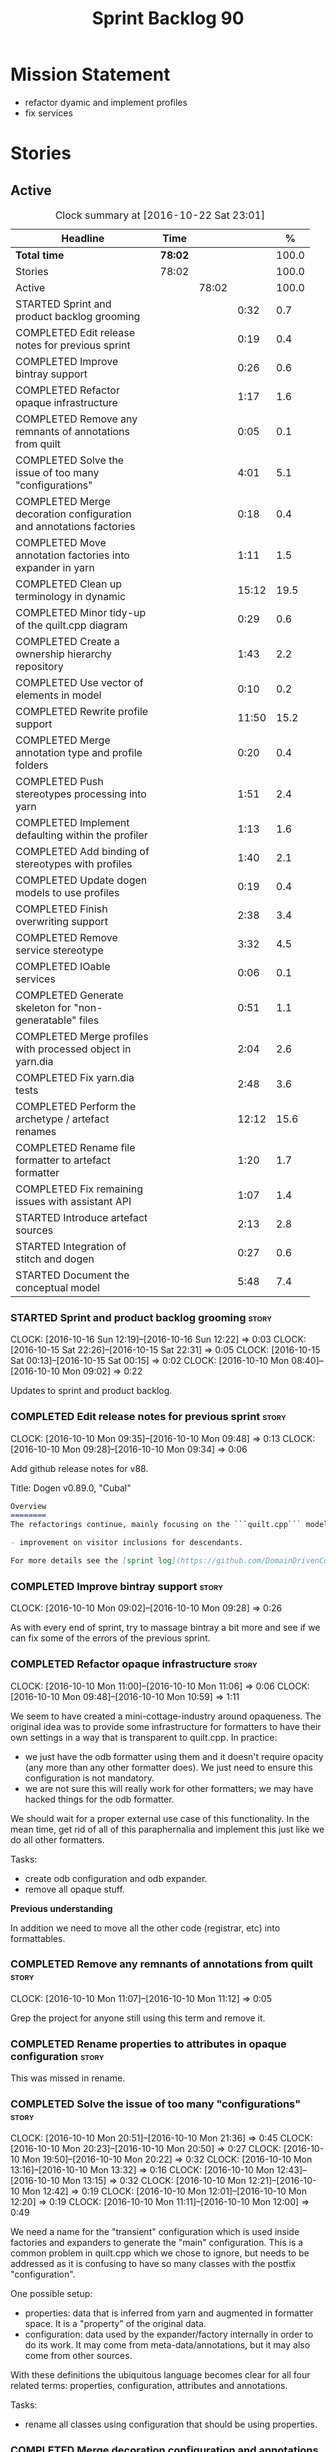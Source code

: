 #+title: Sprint Backlog 90
#+options: date:nil toc:nil author:nil num:nil
#+todo: STARTED | COMPLETED CANCELLED POSTPONED
#+tags: { story(s) epic(e) }

* Mission Statement

- refactor dyamic and implement profiles
- fix services

* Stories

** Active

#+begin: clocktable :maxlevel 3 :scope subtree :indent nil :emphasize nil :scope file :narrow 75 :formula %
#+CAPTION: Clock summary at [2016-10-22 Sat 23:01]
| <75>                                                                        |         |       |       |       |
| Headline                                                                    | Time    |       |       |     % |
|-----------------------------------------------------------------------------+---------+-------+-------+-------|
| *Total time*                                                                | *78:02* |       |       | 100.0 |
|-----------------------------------------------------------------------------+---------+-------+-------+-------|
| Stories                                                                     | 78:02   |       |       | 100.0 |
| Active                                                                      |         | 78:02 |       | 100.0 |
| STARTED Sprint and product backlog grooming                                 |         |       |  0:32 |   0.7 |
| COMPLETED Edit release notes for previous sprint                            |         |       |  0:19 |   0.4 |
| COMPLETED Improve bintray support                                           |         |       |  0:26 |   0.6 |
| COMPLETED Refactor opaque infrastructure                                    |         |       |  1:17 |   1.6 |
| COMPLETED Remove any remnants of annotations from quilt                     |         |       |  0:05 |   0.1 |
| COMPLETED Solve the issue of too many "configurations"                      |         |       |  4:01 |   5.1 |
| COMPLETED Merge decoration configuration and annotations factories          |         |       |  0:18 |   0.4 |
| COMPLETED Move annotation factories into expander in yarn                   |         |       |  1:11 |   1.5 |
| COMPLETED Clean up terminology in dynamic                                   |         |       | 15:12 |  19.5 |
| COMPLETED Minor tidy-up of the quilt.cpp diagram                            |         |       |  0:29 |   0.6 |
| COMPLETED Create a ownership hierarchy repository                           |         |       |  1:43 |   2.2 |
| COMPLETED Use vector of elements in model                                   |         |       |  0:10 |   0.2 |
| COMPLETED Rewrite profile support                                           |         |       | 11:50 |  15.2 |
| COMPLETED Merge annotation type and profile folders                         |         |       |  0:20 |   0.4 |
| COMPLETED Push stereotypes processing into yarn                             |         |       |  1:51 |   2.4 |
| COMPLETED Implement defaulting within the profiler                          |         |       |  1:13 |   1.6 |
| COMPLETED Add binding of stereotypes with profiles                          |         |       |  1:40 |   2.1 |
| COMPLETED Update dogen models to use profiles                               |         |       |  0:19 |   0.4 |
| COMPLETED Finish overwriting support                                        |         |       |  2:38 |   3.4 |
| COMPLETED Remove service stereotype                                         |         |       |  3:32 |   4.5 |
| COMPLETED IOable services                                                   |         |       |  0:06 |   0.1 |
| COMPLETED Generate skeleton for "non-generatable" files                     |         |       |  0:51 |   1.1 |
| COMPLETED Merge profiles with processed object in yarn.dia                  |         |       |  2:04 |   2.6 |
| COMPLETED Fix yarn.dia tests                                                |         |       |  2:48 |   3.6 |
| COMPLETED Perform the archetype / artefact renames                          |         |       | 12:12 |  15.6 |
| COMPLETED Rename file formatter to artefact formatter                       |         |       |  1:20 |   1.7 |
| COMPLETED Fix remaining issues with assistant API                           |         |       |  1:07 |   1.4 |
| STARTED Introduce artefact sources                                          |         |       |  2:13 |   2.8 |
| STARTED Integration of stitch and dogen                                     |         |       |  0:27 |   0.6 |
| STARTED Document the conceptual model                                       |         |       |  5:48 |   7.4 |
#+TBLFM: $5='(org-clock-time% @3$2 $2..$4);%.1f
#+end:

*** STARTED Sprint and product backlog grooming                       :story:
    CLOCK: [2016-10-16 Sun 12:19]--[2016-10-16 Sun 12:22] =>  0:03
    CLOCK: [2016-10-15 Sat 22:26]--[2016-10-15 Sat 22:31] =>  0:05
    CLOCK: [2016-10-15 Sat 00:13]--[2016-10-15 Sat 00:15] =>  0:02
    CLOCK: [2016-10-10 Mon 08:40]--[2016-10-10 Mon 09:02] =>  0:22

Updates to sprint and product backlog.

*** COMPLETED Edit release notes for previous sprint                  :story:
    CLOSED: [2016-10-10 Mon 09:34]
    CLOCK: [2016-10-10 Mon 09:35]--[2016-10-10 Mon 09:48] =>  0:13
    CLOCK: [2016-10-10 Mon 09:28]--[2016-10-10 Mon 09:34] =>  0:06

Add github release notes for v88.

Title: Dogen v0.89.0, "Cubal"

#+begin_src markdown
Overview
========
The refactorings continue, mainly focusing on the ```quilt.cpp``` model but with changes all over the code base. The only user visible change is:

- improvement on visitor inclusions for descendants.

For more details see the [sprint log](https://github.com/DomainDrivenConsulting/dogen/blob/master/doc/agile/sprint_backlog_89.org).
#+end_src

*** COMPLETED Improve bintray support                                 :story:
    CLOSED: [2016-10-10 Mon 09:46]
    CLOCK: [2016-10-10 Mon 09:02]--[2016-10-10 Mon 09:28] =>  0:26

As with every end of sprint, try to massage bintray a bit more and see
if we can fix some of the errors of the previous sprint.

*** COMPLETED Refactor opaque infrastructure                          :story:
    CLOSED: [2016-10-10 Mon 11:06]
    CLOCK: [2016-10-10 Mon 11:00]--[2016-10-10 Mon 11:06] =>  0:06
    CLOCK: [2016-10-10 Mon 09:48]--[2016-10-10 Mon 10:59] =>  1:11

We seem to have created a mini-cottage-industry around opaqueness. The
original idea was to provide some infrastructure for formatters to
have their own settings in a way that is transparent to quilt.cpp. In
practice:

- we just have the odb formatter using them and it doesn't require
  opacity (any more than any other formatter does). We just need to
  ensure this configuration is not mandatory.
- we are not sure this will really work for other formatters; we may
  have hacked things for the odb formatter.

We should wait for a proper external use case of this
functionality. In the mean time, get rid of all of this paraphernalia
and implement this just like we do all other formatters.

Tasks:

- create odb configuration and odb expander.
- remove all opaque stuff.

*Previous understanding*

In addition we need to move all the other code (registrar, etc) into
formattables.

*** COMPLETED Remove any remnants of annotations from quilt           :story:
    CLOSED: [2016-10-10 Mon 11:10]
    CLOCK: [2016-10-10 Mon 11:07]--[2016-10-10 Mon 11:12] =>  0:05

Grep the project for anyone still using this term and remove it.

*** COMPLETED Rename properties to attributes in opaque configuration :story:
    CLOSED: [2016-10-10 Mon 11:19]

This was missed in rename.

*** COMPLETED Solve the issue of too many "configurations"            :story:
    CLOSED: [2016-10-10 Mon 21:37]
    CLOCK: [2016-10-10 Mon 20:51]--[2016-10-10 Mon 21:36] =>  0:45
    CLOCK: [2016-10-10 Mon 20:23]--[2016-10-10 Mon 20:50] =>  0:27
    CLOCK: [2016-10-10 Mon 19:50]--[2016-10-10 Mon 20:22] =>  0:32
    CLOCK: [2016-10-10 Mon 13:16]--[2016-10-10 Mon 13:32] =>  0:16
    CLOCK: [2016-10-10 Mon 12:43]--[2016-10-10 Mon 13:15] =>  0:32
    CLOCK: [2016-10-10 Mon 12:21]--[2016-10-10 Mon 12:42] =>  0:19
    CLOCK: [2016-10-10 Mon 12:01]--[2016-10-10 Mon 12:20] =>  0:19
    CLOCK: [2016-10-10 Mon 11:11]--[2016-10-10 Mon 12:00] =>  0:49

We need a name for the "transient" configuration which is used inside
factories and expanders to generate the "main" configuration. This is
a common problem in quilt.cpp which we chose to ignore, but needs to
be addressed as it is confusing to have so many classes with the
postfix "configuration".

One possible setup:

- properties: data that is inferred from yarn and augmented in
  formatter space. It is a "property" of the original data.
- configuration: data used by the expander/factory internally in order
  to do its work. It may come from meta-data/annotations, but it may
  also come from other sources.

With these definitions the ubiquitous language becomes clear for all
four related terms: properties, configuration, attributes and
annotations.

Tasks:

- rename all classes using configuration that should be using
  properties.

*** COMPLETED Merge decoration configuration and annotations factories :story:
    CLOSED: [2016-10-10 Mon 21:56]
    CLOCK: [2016-10-10 Mon 21:37]--[2016-10-10 Mon 21:55] =>  0:18

As with quilt, get rid of the separation between annotations and
configuration.

*** COMPLETED Move annotation factories into expander in yarn         :story:
    CLOSED: [2016-10-10 Mon 23:12]
    CLOCK: [2016-10-10 Mon 22:43]--[2016-10-10 Mon 23:12] =>  0:29
    CLOCK: [2016-10-10 Mon 22:33]--[2016-10-10 Mon 22:42] =>  0:09
    CLOCK: [2016-10-10 Mon 22:18]--[2016-10-10 Mon 22:32] =>  0:14
    CLOCK: [2016-10-10 Mon 21:58]--[2016-10-10 Mon 22:17] =>  0:19

There were a couple of instances left out in the configuration
refactor, in yarn.

*** COMPLETED Clean up terminology in dynamic                         :story:
    CLOSED: [2016-10-12 Wed 12:04]
    CLOCK: [2016-10-12 Wed 12:30]--[2016-10-12 Wed 12:35] =>  0:05
    CLOCK: [2016-10-12 Wed 12:01]--[2016-10-12 Wed 12:04] =>  0:03
    CLOCK: [2016-10-12 Wed 11:30]--[2016-10-12 Wed 12:00] =>  0:30
    CLOCK: [2016-10-12 Wed 10:39]--[2016-10-12 Wed 11:09] =>  0:30
    CLOCK: [2016-10-12 Wed 10:29]--[2016-10-12 Wed 10:38] =>  0:09
    CLOCK: [2016-10-12 Wed 10:19]--[2016-10-12 Wed 10:28] =>  0:09
    CLOCK: [2016-10-12 Wed 10:14]--[2016-10-12 Wed 10:18] =>  0:04
    CLOCK: [2016-10-12 Wed 09:53]--[2016-10-12 Wed 10:13] =>  0:20
    CLOCK: [2016-10-12 Wed 09:46]--[2016-10-12 Wed 09:52] =>  0:06
    CLOCK: [2016-10-12 Wed 09:39]--[2016-10-12 Wed 09:45] =>  0:06
    CLOCK: [2016-10-12 Wed 09:21]--[2016-10-12 Wed 09:38] =>  0:17
    CLOCK: [2016-10-12 Wed 08:20]--[2016-10-12 Wed 09:20] =>  1:00
    CLOCK: [2016-10-11 Tue 23:48]--[2016-10-12 Wed 00:30] =>  0:42
    CLOCK: [2016-10-11 Tue 22:38]--[2016-10-11 Tue 23:47] =>  1:09
    CLOCK: [2016-10-11 Tue 22:29]--[2016-10-11 Tue 22:37] =>  0:08
    CLOCK: [2016-10-11 Tue 20:44]--[2016-10-11 Tue 22:28] =>  1:44
    CLOCK: [2016-10-11 Tue 19:45]--[2016-10-11 Tue 20:43] =>  0:58
    CLOCK: [2016-10-11 Tue 17:06]--[2016-10-11 Tue 17:13] =>  0:07
    CLOCK: [2016-10-11 Tue 17:04]--[2016-10-11 Tue 17:05] =>  0:01
    CLOCK: [2016-10-11 Tue 16:49]--[2016-10-11 Tue 17:03] =>  0:14
    CLOCK: [2016-10-11 Tue 15:52]--[2016-10-11 Tue 16:48] =>  0:56
    CLOCK: [2016-10-11 Tue 15:31]--[2016-10-11 Tue 15:51] =>  0:20
    CLOCK: [2016-10-11 Tue 15:05]--[2016-10-11 Tue 15:30] =>  0:25
    CLOCK: [2016-10-11 Tue 14:40]--[2016-10-11 Tue 14:42] =>  0:02
    CLOCK: [2016-10-11 Tue 14:31]--[2016-10-11 Tue 14:39] =>  0:08
    CLOCK: [2016-10-11 Tue 13:39]--[2016-10-11 Tue 14:30] =>  0:51
    CLOCK: [2016-10-11 Tue 12:58]--[2016-10-11 Tue 13:38] =>  0:40
    CLOCK: [2016-10-11 Tue 12:45]--[2016-10-11 Tue 12:57] =>  0:12
    CLOCK: [2016-10-11 Tue 09:30]--[2016-10-11 Tue 12:44] =>  3:14
    CLOCK: [2016-10-10 Mon 21:56]--[2016-10-10 Mon 21:58] =>  0:02

We have to do a number of renames to make space for profilers:

- rename object aggregates to something slightly more sensible as it
  clashes with previous uses of the term aggregation in dynamic.
- rename property scope type to attribute in dynamic
- rename fields to field_definitions in data;
- rename definition types to instantiation types;
- hydration workflow is field definition factory
- json hydrator is field definition hydrator
- repository is field definition repository
- repository factory should be merged into field definition factory
- repository selector is field definition selector

Actually this rename is a bit more profound than we originally
anticipated. The objective of dynamic is to provide a way to annotate
objects in yarn (well, anywhere in theory). Interpreting some
[[https://en.wikipedia.org/wiki/Text_annotation][annotation terminology]] fairly liberally we have:

Done:

- dynamic -> annotations
- fields folder renamed to annotations. Note: it is annotations and
  not annotation_types because we will also store profiles
  here. However, we will need a way to figure out which ones are
  profiles and which are annotation types. Perhaps the extension could
  become =annotation_types.json=.
- raw aggregate: scribbles, scribble group?
- object aggregate: annotation group (and top level container
  annotation groups). In annotation group we have parent and
  children. Also add a flag for is master/root.
- object -> annotation. The marker for the annotation is the linkage
  between the annotation and the yarn element it annotates. Fields
  become the body of the annotation.
- workflow: annotation groups factory. Takes in scribble groups.
- field instance -> merge this with value; there is no reason to have
  two classes. We need to look at the factories and see if we can
  merge them together.
- repository ->  type_repository
- json_hydrator -> type_hydrator
- repository workflow: merge repository factory, repository workflow,
  hydration workflow into a type repository factory.
- field instance definition -> entry type.
- field definition -> split into type and type template. JSON file can
  contain both. Add some kind of meta-data to figure out the type.
- field definition types: template types
- scopes: remove unused scopes. Rest of the scopes should be root,
  top-level, child (avoid references to yarn concepts). All in use.

Large renames:

- field definition -> type
- repository -> type repository
- repository selector -> type repository selector
- workflow -> type repository workflow

Sound on compilations:

: && ogg123 -q  /usr/share/sounds/gnome/default/alerts/glass.ogg
: || ogg123 -q  /usr/share/sounds/gnome/default/alerts/drip.ogg

*** COMPLETED Minor tidy-up of the quilt.cpp diagram                  :story:
    CLOSED: [2016-10-13 Thu 11:20]
    CLOCK: [2016-10-13 Thu 10:40]--[2016-10-13 Thu 11:09] =>  0:29

We need to do a minor cosmetic tidy-up of diagram after all the
shuffling around we did on the previous sprint.

*** COMPLETED Create a ownership hierarchy repository                 :story:
    CLOSED: [2016-10-13 Thu 13:32]
    CLOCK: [2016-10-13 Thu 12:18]--[2016-10-13 Thu 13:32] =>  1:14
    CLOCK: [2016-10-13 Thu 11:33]--[2016-10-13 Thu 11:40] =>  0:07
    CLOCK: [2016-10-13 Thu 11:10]--[2016-10-13 Thu 11:32] =>  0:22

At present we are recomputing the available facets etc in a few
places. In reality we could just have a repository with all of these
queries pre-computed.

*** COMPLETED Use vector of elements in model                         :story:
    CLOSED: [2016-10-13 Thu 13:43]
    CLOCK: [2016-10-13 Thu 13:33]--[2016-10-13 Thu 13:43] =>  0:10

Since we already know the size of the model up front we should just
use a vector instead of a list.

After the change, performance did not move very much.

*** COMPLETED Rewrite profile support                                 :story:
    CLOSED: [2016-10-14 Fri 12:19]
    CLOCK: [2016-10-14 Fri 12:17]--[2016-10-14 Fri 12:19] =>  0:02
    CLOCK: [2016-10-14 Fri 11:53]--[2016-10-14 Fri 12:16] =>  0:23
    CLOCK: [2016-10-14 Fri 11:07]--[2016-10-14 Fri 11:53] =>  0:46
    CLOCK: [2016-10-14 Fri 09:16]--[2016-10-14 Fri 11:06] =>  1:50
    CLOCK: [2016-10-13 Thu 23:25]--[2016-10-13 Thu 23:50] =>  0:25
    CLOCK: [2016-10-13 Thu 22:45]--[2016-10-13 Thu 23:24] =>  0:39
    CLOCK: [2016-10-13 Thu 21:24]--[2016-10-13 Thu 22:44] =>  1:20
    CLOCK: [2016-10-13 Thu 20:29]--[2016-10-13 Thu 21:23] =>  0:54
    CLOCK: [2016-10-13 Thu 20:23]--[2016-10-13 Thu 20:28] =>  0:05
    CLOCK: [2016-10-13 Thu 20:08]--[2016-10-13 Thu 20:22] =>  0:14
    CLOCK: [2016-10-13 Thu 16:40]--[2016-10-13 Thu 17:16] =>  0:36
    CLOCK: [2016-10-13 Thu 14:43]--[2016-10-13 Thu 14:50] =>  0:07
    CLOCK: [2016-10-13 Thu 13:44]--[2016-10-13 Thu 14:42] =>  0:58
    CLOCK: [2016-10-13 Thu 09:38]--[2016-10-13 Thu 10:39] =>  1:01
    CLOCK: [2016-10-12 Wed 21:41]--[2016-10-12 Wed 22:31] =>  0:50
    CLOCK: [2016-10-12 Wed 20:43]--[2016-10-12 Wed 21:41] =>  0:58
    CLOCK: [2016-10-12 Wed 20:20]--[2016-10-12 Wed 20:42] =>  0:22
    CLOCK: [2016-10-12 Wed 12:35]--[2016-10-12 Wed 12:40] =>  0:05
    CLOCK: [2016-10-12 Wed 12:15]--[2016-10-12 Wed 12:30] =>  0:20

Our first stab at implementing profiles was a valiant effort but sadly
it was not the right approach. Profiles need to be implemented
directly into dynamic, and they must be totally transparent to the
layers above.

The profile structure is very similar to what we did in v1, but we
must implement it in terms of dynamic infrastructure:

- we need to make use of dynamic templates to expand facets and
  formatters, and to refer to instances;

Tasks:

- implement all of the new dynamic classes
- remove profiles in quilt.cpp and ensure the code works with the
  profile expansion. Update models to make use of global profiles.
- we need to supply a list of stereotypes to dynamic workflow, against
  the id's that have them. If we can find a profile with the
  stereotype name, apply it.

Notes:

- clean up names in knit workflow (repository, method name)
  - supply ownership hierarchy to yarn workflow and to pre-merge workflow;
- plug in profiler within annotation group factory.
- we are not enabling cmake in types+io etc profiles. We
  probably should. The names are becoming a bit large though.

*** COMPLETED Merge annotation type and profile folders               :story:
    CLOSED: [2016-10-14 Fri 12:41]
    CLOCK: [2016-10-14 Fri 12:40]--[2016-10-14 Fri 12:41] =>  0:01
    CLOCK: [2016-10-14 Fri 12:32]--[2016-10-14 Fri 12:40] =>  0:08
    CLOCK: [2016-10-14 Fri 12:20]--[2016-10-14 Fri 12:31] =>  0:11

At present we split "annotations" that is types from profiles. In
reality this is all annotation data.

Tasks:

- rename all files in annotations to annotations.types.*
  - rename all files in profiles to annotations.profiles.*
- merge all files under annotations
- change hydrators to look for files with the correct prefixes.

*** COMPLETED Push stereotypes processing into yarn                   :story:
    CLOSED: [2016-10-14 Fri 17:15]
    CLOCK: [2016-10-14 Fri 17:01]--[2016-10-14 Fri 17:14] =>  0:13
    CLOCK: [2016-10-14 Fri 15:26]--[2016-10-14 Fri 15:41] =>  0:15
    CLOCK: [2016-10-14 Fri 14:42]--[2016-10-14 Fri 15:25] =>  0:43
    CLOCK: [2016-10-14 Fri 14:10]--[2016-10-14 Fri 14:41] =>  0:31
    CLOCK: [2016-10-14 Fri 13:40]--[2016-10-14 Fri 13:49] =>  0:09

At present we have stereotypes as an enum, and the frontends are
responsible for resolving the stereotypes. This is not ideal:

- we assume unknown stereotypes are concepts;
- we map visitable to a flag to map it to a stereotype;
- we map fluent to a flag;
- we had to hack in the profile stereotype binding;
- the same work will have to be done in other frontends (e.g. JSON).

The right thing is:

- make stereotypes a string container;
- frontend simply populates the container and does no judgement;
- all stereotypes are put in the container, except those which are
  used to dispatch the yarn type;
- stereotypes expander figures out if the stereotype is one that is
  actionable within yarn (immutable, visitor, modeled concepts) or one
  to pass-through (binding stereotypes).
- during dynamic expansion, we supply a list of the remaining
  stereotypes against ids. If there is a match, they are used as
  profiles.

Merged stories:

*Link profiles to stereotypes*

Once we have profiles, we need to have a way to link them to
stereotypes. At present we only have two use cases:

- hand-crafted
- formatter

When we spot one of these, we should then automatically look for a
profile with this name. If found apply it locally.

*Previous Understanding*

An element can be marked with the stereotype of handcrafted. We then
have several things to determine for this element:

- which formatters are disabled due to handcraft mode (e.g. all facets
  other than types);
- which formatters are enabled, but should only generate if there
  isn't a file already in the file system (e.g. class header and class
  implementation in types)
- which formatters are enabled and should generate as usual
  (e.g. forward declarations in types).

We must also allow users to override these settings so that:

- they can disable the types facet if required;
- they can provide their own implementations for other facets;
- they can ask the code generator to generate one for them
  (serialisation, io).

Finally, for the common case, we do not want users to have to set lots
of meta-data; we need a sensible default behaviour.

Actually, from a purely functional perspective, what is handcrafting?
It is a shorthand for:

- disable a set of formatters;
- enable another set of formatters;
- for a subset of the enabled formatters, generate only if there is no
  file in the filesystem, otherwise do nothing;
- for another subset of the enabled formatters, generate as usual.
- do not add leaves to the registrar (unless asked to).

One can conceive the notion of an enablement profile. These can be
global or local. We can also have overwritting profiles. These can
only be local. A sub-set of the enabled formatters can be set to
overwrite=false. Examples:

- default enablement profile: "enable all". Enables all facets and
  formatters.
- types and a facet profiles: "types and serialisation", "types and
  io" etc.
- "types class only": generates class header and implementation.
- default overwrite profile: "overwrite all". Overwrites all
  artefacts.

Now handcrafting becomes much easier:

- add meta-data to quilt: a) a way of specifying profiles for
  overwriting and enabling b) a way of specifying if leaves contribute
  to registration or not.
- define a set of profiles in data for overwriting and enabling. Users
  can provide their own profile directories.
- Link the overwriting and enabling with stereotypes: given a
  stereotype, we could map to a default profile. Actually this is more
  of a profile group. We could then state that a stereotype maps to a
  profile group.

Note: we don't need to do leaf management:

#+begin_quote
- add a flag for leaf management. It defaults to true, unless
  handcrafted. Add meta-data to allow overriding flag (or create story
  for it as we don't yet have a use case).
#+end_quote

We just need to enable/disable serialisation and the code will work.

- add a stereotype of handcrafted with a default profile.

*** COMPLETED Implement defaulting within the profiler                :story:
    CLOSED: [2016-10-14 Fri 21:36]
    CLOCK: [2016-10-14 Fri 21:29]--[2016-10-14 Fri 21:36] =>  0:07
    CLOCK: [2016-10-14 Fri 20:59]--[2016-10-14 Fri 21:28] =>  0:29
    CLOCK: [2016-10-14 Fri 17:16]--[2016-10-14 Fri 17:39] =>  0:23
    CLOCK: [2016-10-14 Fri 13:56]--[2016-10-14 Fri 14:10] =>  0:14

We tried to do defaulting via the type's default value, but this is
not ideal as it defaults for all scopes. Ideally we need a root level
default, and no entity level defaults.

Tasks:

- remove scope types from profile
- remove default value from profile type
- create the notion of "scoped labels",
  e.g. "default.root_module". If no profile is supplied, look for the
  scope default. If none is found do nothing.
- allow users to supply labels. These are checked after profile field.

*** COMPLETED Add binding of stereotypes with profiles                :story:
    CLOSED: [2016-10-14 Fri 23:19]
    CLOCK: [2016-10-14 Fri 22:29]--[2016-10-14 Fri 23:18] =>  0:48
    CLOCK: [2016-10-14 Fri 21:37]--[2016-10-14 Fri 22:28] =>  0:51

During annotation expansion, we need to supply a list of the remaining
stereotypes against ids. If there is a match, they are used as
profiles.

Problems:

- scope is incorrect. Need to know which module is root.
- we need to somehow make the candidate labels available after
  annotations were generated.

*** COMPLETED Update dogen models to use profiles                     :story:
    CLOSED: [2016-10-15 Sat 00:13]
    CLOCK: [2016-10-14 Fri 23:53]--[2016-10-15 Sat 00:12] =>  0:19

We've updated test models but did not update dogen models.

*** COMPLETED Finish overwriting support                              :story:
    CLOSED: [2016-10-15 Sat 17:16]
    CLOCK: [2016-10-15 Sat 16:23]--[2016-10-15 Sat 17:15] =>  0:52
    CLOCK: [2016-10-15 Sat 15:15]--[2016-10-15 Sat 16:22] =>  1:07
    CLOCK: [2016-10-14 Fri 23:19]--[2016-10-14 Fri 23:52] =>  0:33
    CLOCK: [2016-10-14 Fri 13:49]--[2016-10-14 Fri 13:55] =>  0:06

With profiles we have all the pieces in place to support overwrites,
but there is some linkage missing:

- global/local configuration needs to have an overwrite flag;
- need to populate formatter configuration on the back of that;
- need to read flag from formatter configuration and set it on file.

Tasks:

- add handcrafted profile with overwrite set to false
- use overwrite flag in formatter workflow

*** COMPLETED Remove service stereotype                               :story:
    CLOSED: [2016-10-15 Sat 21:24]
    CLOCK: [2016-10-15 Sat 21:11]--[2016-10-15 Sat 21:24] =>  0:13
    CLOCK: [2016-10-15 Sat 21:09]--[2016-10-15 Sat 21:10] =>  0:01
    CLOCK: [2016-10-15 Sat 20:16]--[2016-10-15 Sat 20:57] =>  0:41
    CLOCK: [2016-10-15 Sat 19:31]--[2016-10-15 Sat 20:15] =>  0:44
    CLOCK: [2016-10-15 Sat 19:16]--[2016-10-15 Sat 19:30] =>  0:14
    CLOCK: [2016-10-15 Sat 18:46]--[2016-10-15 Sat 19:15] =>  0:29
    CLOCK: [2016-10-15 Sat 18:42]--[2016-10-15 Sat 18:46] =>  0:04
    CLOCK: [2016-10-15 Sat 18:18]--[2016-10-15 Sat 18:41] =>  0:23
    CLOCK: [2016-10-15 Sat 17:34]--[2016-10-15 Sat 18:17] =>  0:43

Once we've implemented binding of stereotypes to profiles and
overwriting, we should be able to rename all of the existing services
to a new stereotype =handcrafted=, and remove the hacks for services.

Problems:

- we're no longer generating cmakelists for test models.

Merged stories:

*Services and leaves are not properly handled*

We are manually ignoring services when calculating leaves.

*** COMPLETED IOable services                                         :story:
    CLOSED: [2016-10-15 Sat 21:32]
    CLOCK: [2016-10-15 Sat 21:26]--[2016-10-15 Sat 21:32] =>  0:06

#+begin_quote
*Story*: As a dogen user, I want to output all the state of my
services without having to manually create code for it.
#+end_quote

Even though we do not code generate services, it would be nice if we
could still setup their IO infrastructure - something basic just
outputting the type and taking inheritance into account. We end up
doing a lot of this manually anyway.

Also, if a service has a bunch of attributes that are IOable, we
should set them up too.

We now have all the infrastructure of this to work. Do a simple proof
of concept by looking at handcrafted types that implement io via
regexes, remove the regexes and update the meta-data.

*** COMPLETED Generate skeleton for "non-generatable" files           :story:
    CLOSED: [2016-10-15 Sat 22:00]
    CLOCK: [2016-10-15 Sat 22:01]--[2016-10-15 Sat 22:25] =>  0:24
    CLOCK: [2016-10-15 Sat 21:33]--[2016-10-15 Sat 22:00] =>  0:27

We probably just need to remove the hacks to be compatible with
legacy: reset file contents when overwrite is false.

*Previous Understanding*

We are using non-generatable files quite a lot (at present called
"services"). Every time we do this we end up copying manually the
contents of the forward declarations to setup the skeleton of the
file. Since we already have all of the boiler plate code such as
licence, header guards, etc, we could just create a skeleton to stop
us from having to copy and paste it.

In addition to the class definition, it should also define all of the
automatic constructors, and add a private section at the
bottom. Ideally we should also generate stubs for all methods - adding
a blank implementation with return types where required and commented
out parameters, to make the code compilable out of the box. This will
be possible once we start supporting operations.

*** COMPLETED Merge profiles with processed object in yarn.dia        :story:
    CLOSED: [2016-10-16 Sun 00:50]
    CLOCK: [2016-10-15 Sat 23:47]--[2016-10-16 Sun 00:50] =>  1:03
    CLOCK: [2016-10-15 Sat 23:10]--[2016-10-15 Sat 23:47] =>  0:37
    CLOCK: [2016-10-15 Sat 22:57]--[2016-10-15 Sat 23:09] =>  0:12
    CLOCK: [2016-10-15 Sat 22:44]--[2016-10-15 Sat 22:56] =>  0:12

We have a lot of unnecessary fluff in yarn.dia with the separation
between processed objects, profiled objects and profiles. In truth we
just need the processed object, with all of the necessary information.

*** COMPLETED Fix yarn.dia tests                                      :story:
    CLOSED: [2016-10-16 Sun 12:18]
    CLOCK: [2016-10-16 Sun 12:05]--[2016-10-16 Sun 12:18] =>  0:13
    CLOCK: [2016-10-16 Sun 09:40]--[2016-10-16 Sun 12:04] =>  2:24
    CLOCK: [2016-10-15 Sat 22:32]--[2016-10-15 Sat 22:43] =>  0:11

A number of tests got disabled as part of the dynamic refactor in
yarn.dia. Fix them.

*** COMPLETED Clean up annotations and configuration in stitch        :story:
    CLOSED: [2016-10-16 Sun 12:19]

*Rationale*: this was done as part of some stitch clean up in the end.

We deliberately skipped stitch on the clean up exercise for
configuration/annotations, so we could look at it when doing wale
templates.

*** CANCELLED Split annotation expansion from parsing in stitch       :story:
    CLOSED: [2016-10-16 Sun 12:21]

*Rationale*: this doesn't make a lot of sense after all the
refactorings.

At present we are doing both the parsing and the annotation expansion
within the parser. It makes more sense to keep the parser clean and do
the expansion somewhere else.

*** COMPLETED Perform the archetype / artefact renames                :story:
    CLOSED: [2016-10-17 Mon 18:11]
    CLOCK: [2016-10-18 Tue 15:40]--[2016-10-18 Tue 16:08] =>  0:28
    CLOCK: [2016-10-17 Mon 22:33]--[2016-10-17 Mon 22:53] =>  0:20
    CLOCK: [2016-10-17 Mon 21:12]--[2016-10-17 Mon 22:32] =>  1:20
    CLOCK: [2016-10-17 Mon 20:18]--[2016-10-17 Mon 21:11] =>  0:53
    CLOCK: [2016-10-17 Mon 19:57]--[2016-10-17 Mon 20:17] =>  0:20
    CLOCK: [2016-10-17 Mon 18:05]--[2016-10-17 Mon 18:23] =>  0:18
    CLOCK: [2016-10-17 Mon 17:50]--[2016-10-17 Mon 18:04] =>  0:14
    CLOCK: [2016-10-17 Mon 17:32]--[2016-10-17 Mon 17:49] =>  0:17
    CLOCK: [2016-10-17 Mon 17:11]--[2016-10-17 Mon 17:31] =>  0:20
    CLOCK: [2016-10-17 Mon 16:40]--[2016-10-17 Mon 17:10] =>  0:30
    CLOCK: [2016-10-17 Mon 16:25]--[2016-10-17 Mon 16:39] =>  0:14
    CLOCK: [2016-10-17 Mon 16:10]--[2016-10-17 Mon 16:24] =>  0:14
    CLOCK: [2016-10-17 Mon 12:47]--[2016-10-17 Mon 12:58] =>  0:11
    CLOCK: [2016-10-17 Mon 12:41]--[2016-10-17 Mon 12:46] =>  0:05
    CLOCK: [2016-10-17 Mon 12:34]--[2016-10-17 Mon 12:40] =>  0:06
    CLOCK: [2016-10-17 Mon 12:30]--[2016-10-17 Mon 12:33] =>  0:03
    CLOCK: [2016-10-17 Mon 12:16]--[2016-10-17 Mon 12:29] =>  0:13
    CLOCK: [2016-10-17 Mon 12:11]--[2016-10-17 Mon 12:15] =>  0:04
    CLOCK: [2016-10-17 Mon 12:04]--[2016-10-17 Mon 12:10] =>  0:06
    CLOCK: [2016-10-17 Mon 12:00]--[2016-10-17 Mon 12:03] =>  0:03
    CLOCK: [2016-10-17 Mon 11:43]--[2016-10-17 Mon 11:59] =>  0:16
    CLOCK: [2016-10-17 Mon 11:30]--[2016-10-17 Mon 11:42] =>  0:12
    CLOCK: [2016-10-17 Mon 11:23]--[2016-10-17 Mon 11:29] =>  0:06
    CLOCK: [2016-10-17 Mon 11:00]--[2016-10-17 Mon 11:22] =>  0:22
    CLOCK: [2016-10-17 Mon 10:48]--[2016-10-17 Mon 10:59] =>  0:11
    CLOCK: [2016-10-17 Mon 10:37]--[2016-10-17 Mon 10:47] =>  0:10
    CLOCK: [2016-10-17 Mon 10:32]--[2016-10-17 Mon 10:36] =>  0:04
    CLOCK: [2016-10-17 Mon 10:16]--[2016-10-17 Mon 10:31] =>  0:15
    CLOCK: [2016-10-17 Mon 09:58]--[2016-10-17 Mon 10:16] =>  0:18
    CLOCK: [2016-10-17 Mon 09:47]--[2016-10-17 Mon 09:57] =>  0:10
    CLOCK: [2016-10-17 Mon 09:34]--[2016-10-17 Mon 09:46] =>  0:12
    CLOCK: [2016-10-17 Mon 09:20]--[2016-10-17 Mon 09:33] =>  0:13
    CLOCK: [2016-10-17 Mon 09:01]--[2016-10-17 Mon 09:19] =>  0:18
    CLOCK: [2016-10-17 Mon 00:27]--[2016-10-17 Mon 00:32] =>  0:05
    CLOCK: [2016-10-17 Mon 00:22]--[2016-10-17 Mon 00:26] =>  0:04
    CLOCK: [2016-10-17 Mon 00:06]--[2016-10-17 Mon 00:21] =>  0:15
    CLOCK: [2016-10-16 Sun 23:32]--[2016-10-17 Mon 00:05] =>  0:33
    CLOCK: [2016-10-16 Sun 23:25]--[2016-10-16 Sun 23:31] =>  0:06
    CLOCK: [2016-10-16 Sun 23:17]--[2016-10-16 Sun 23:24] =>  0:07
    CLOCK: [2016-10-16 Sun 22:53]--[2016-10-16 Sun 23:16] =>  0:23
    CLOCK: [2016-10-16 Sun 22:35]--[2016-10-16 Sun 22:52] =>  0:17
    CLOCK: [2016-10-16 Sun 21:28]--[2016-10-16 Sun 22:15] =>  0:47
    CLOCK: [2016-10-16 Sun 14:12]--[2016-10-16 Sun 14:41] =>  0:29

As per analysis story, we need to tidy-up terminology.

Renames:

- file: artefact
- file formatter: artefact formatter, artefact generator? factory?
- ownership_hierarchy: archetype_location, model_name becomes kernel,
  facet name becomes facet and formatter name archetype. Add
  sub-kernel.
- Element concept becomes Entity.

Notes:

- are formatter properties really formatter properties or archetype
  properties? that is, could we conceivably have a different kind of
  formatter that works off of the same archetype to generate a
  different artefact, or are they specific to the formatter. At first
  blush they appear to be properties of the archetype. If so rename
  them.
- we still need to drop the postfix of formatter on the archetype and
  add it to the formatter. This will cause a lot of breakage.
- we need to go through the expanders and figure out if we are
  referring to formatters when we mean archetypes and vice-versa.
- rename formatter container to repository.

*** COMPLETED Rename file formatter to artefact formatter             :story:
    CLOSED: [2016-10-21 Fri 12:06]
    CLOCK: [2016-10-21 Fri 12:07]--[2016-10-21 Fri 12:17] =>  0:10
    CLOCK: [2016-10-21 Fri 11:26]--[2016-10-21 Fri 12:06] =>  0:40
    CLOCK: [2016-10-21 Fri 10:55]--[2016-10-21 Fri 11:25] =>  0:30

It seems this was missed in the great rename.

*** COMPLETED Fix remaining issues with assistant API                 :story:
    CLOSED: [2016-10-21 Fri 20:08]
    CLOCK: [2016-10-21 Fri 19:35]--[2016-10-21 Fri 20:07] =>  0:32
    CLOCK: [2016-10-21 Fri 12:35]--[2016-10-21 Fri 12:44] =>  0:09
    CLOCK: [2016-10-21 Fri 12:18]--[2016-10-21 Fri 12:34] =>  0:16
    CLOCK: [2016-10-21 Fri 12:07]--[2016-10-21 Fri 12:17] =>  0:10

We left a few cases of formatter calls because they were resulting in
test breaks. Get to the bottom of those.

*** COMPLETED Refactor ownership hierarchy                            :story:
    CLOSED: [2016-10-22 Sat 22:58]

*Rationale*: implemented as part of the great archetype rename.

Start implementing the archetype logic. Basically the ownership
hierarchy is an archetype address in archetype space. It should also
contain the type index for the underlying modeling type, since all
points in archetype space map to a point in modeling space. With this
we can now bucket addresses by type index in annotations' ownership
hierarchy repository, which means that the expanders using the
formatter container just for bucketing purposes can now rely on
annotations. However, a few actually need access to the formatters
(inclusion, canoncial formatter expander, etc).

- rename it to =artefact_descriptor=. Actually archetype address as it
  is a point (or set of points) in archetype space.
- remove all dia fields; these are now file importer specific and
  never reach dynamic.
- add =kernel= field. This is set to =stitch= or =quilt=.
- rename formatter field to =kind=

Merged stories:

*Consider adding "application" to ownership hierarchy*

Not all fields make sense to all tools in the dogen suite; some are
knit specific, some are stitch specific and some are shared. At
present this is not a problem because stitch loads up all of knit's
fields and assumes users won't make use of them. If they do, nothing
bad "should" happen. But a better way to solve this may be to only
load fields that belong to an application. We could add "application"
to ownership hierarchy, and filter on that. Note though that we would
need some way of saying "all applications" (e.g. at present, leave the
field blank).

*Consider renaming =ownership_hierarchy=*

We came up with the name =ownership_hierarchy= because we could not
think of anything else. However, it is not a particularly good name,
and it is increasingly so now that we need to use it across models. We
need a better name for this value type.

This work must be integrated with the [[https://github.com/DomainDrivenConsulting/dogen/blob/master/doc/agile/sprint_backlog_69.org#thoughts-on-cpp-refactoring][archetype work]].

*Split knitting from stitching settings*

*Rationale*: with "kernel" we will have quilt and stitch.

At present we only have a single common directory with all of the
available fields. Not all fields apply to both stitching and
knitting - but some do. We need a way to filter these. One possibility
is to use an approach similar to the formatter groups in the ownership
hierarchy. For now we simply have fields that have no meaning in
stitching but can be supplied by users.

*** STARTED Introduce artefact sources                                :story:
    CLOCK: [2016-10-22 Sat 21:10]--[2016-10-22 Sat 23:01] =>  1:51
    CLOCK: [2016-10-21 Fri 20:09]--[2016-10-21 Fri 20:31] =>  0:22

Notes:

- introduce the concept of artefact source: stock formatter (current),
  wale formatter, wale and stitch formatter. Other possible types:
  null formatter, copy formatter.
- rename formatters to stock formatters: in repository replace
  formatter prefixes in attributes with stock formatter.

Actually what we are really talking about is the configuration of the
formatting rather than the source of archetypes/artefacts. Thus we
should call it "formatting style" (for want of a better name). The
properties become "formatting properties" - not formatter properties
because these are not the properties of the formatter but of the
formatting "process" for the archetype in question. Example field:

: quilt.cpp.serialization.class_header.formatting_style=stock

We can then have a generic "formatting input" container which is used
to supply relative paths to inputs:

: quilt.cpp.serialization.class_header.formatting_input=a/b/c.wale

Paths are relative to the project directory. For wale and stitch, by
default we will look for a file on the same directory as the file path
of the artefact, unless already found in the formatting input
container.

However, one slight wrinkle is that we are asking the stock formatter
for:

- inclusion dependencies
- inclusion directive
- file path

And yet we may not use the stock formatter to generate the file. As a
first step we could suppress the generation of these things - other
than file path since we need the same file path for all formatting
styles. Or we could generate them and use only those that are relevant
and look for a proper solution in the future when the implementation
becomes clearer.

Another thing is we do not want the stitch template to have decoration
information; this must be obtained from the profile. Thus stitch (when
used from a formatting style at least) will not generate a decoration
region. We will have to use the boilerplate ourselves and generate the
decoration preamble and postamble and then populate the wale kvp
container with them. The inclusion region will be generated by stitch
though. The inclusion region is merged with the hard-coded includes in
the wale template (literally appended at the end or start via the kvp
replacement).

Tasks:

-

*** STARTED Integration of stitch and dogen                           :story:
    CLOCK: [2016-10-16 Sun 13:44]--[2016-10-16 Sun 14:11] =>  0:27

Now that we have implemented stitch and proved it works (more or
less), we need to think how we can make using stitch from dogen
easier. At present there is not integration at all:

- users need to create regexes to ensure dogen does not trample on
  stitch files:

:    --ignore-files-matching-regex .*stitch
:    --ignore-files-matching-regex .*_stitch.hpp
:    --ignore-files-matching-regex .*_stitch.cpp

- users need to manually create a header file for each stitch
  template.
- users need to create stitch targets and run them to ensure the
  templates have been expanded. This means its possible to get dogen
  and stitch out of sync (but for now not a big problem).

In the ideal world, when we knit a model it would be nice if it could
also stitch as required. This could be achieved as follows:

- Create a meta-data tag that tells dogen a type has an associated
  stitch template with it.
- Create =cpp= types that represent the stitch header and
  implementation.
- Transformer needs to look for the meta-data tag and instantiate the
  =cpp= types.
- Create a =cpp= formatter for the header, as per regular
  formatters. The slight challenge here is that the formatter needs to
  be instantiable across facets, which we do not support at the
  moment.
- Create a cpp formatter for the implementation which instantiates
  stitch with the template and uses it to create a file. Same
  challenge as with the header.

Random notes:

- change artefact to have named regions; by default there is only one
  region, with a name like "global". This is the output of a stock
  formatter. Regions are stored in a vector and have name and
  content.
- in default stitch, the named regions are: 1) boilerplate preamble 2)
  body. We will then introduce other named regions: inclusion function,
  formatting function.
- the wale and stitch artefact formatter will use the named regions as
  inputs to the wale kvps.

*Previous Understanding*

- stitch can still be integrated with dogen. We could use meta-data to
  link a formatter (well, any class that needs stitch really, but at
  present just a formatter) with a stitch template. For example, a
  =class_header_formatter= could have a "is stitchable" flag set to
  on. This would then mean that dogen would look for a
  =class_header_formatter.stitch= file in the same directory as the
  CPP file. It would then use that to create a
  =class_header_formatter_stitch.cpp= file. It would also
  ignore/generate a =class_header_formatter_stitch.hpp= file and
  automatically add it to the inclusion dependencies of
  =class_header_formatter.cpp=. These are injected into stitch as we
  instantiate the template since stitch supports meta-data (we do need
  a way to inject the meta-data from dogen into the meta-data in the
  template; perhaps a kvp container passed in to the stitch workflow
  which could then be handed over to the parser). All these files are
  automatically added to the list of "exceptions" for housekeeping so
  that they do not get deleted. However, stitch would not know
  anything at all about any of this; this is all knitter's
  functionality. The problem is at present we haven't got a good place
  to perform the stitching as part of knitter's workflows. Perhaps as
  part of the expansion, we could set a number of stitch fields which
  would then be picked up by some knit-specific workflow classes.

*** STARTED Document the conceptual model                             :story:
    CLOCK: [2016-10-20 Thu 09:32]--[2016-10-20 Thu 11:42] =>  2:10
    CLOCK: [2016-10-19 Wed 21:09]--[2016-10-19 Wed 22:49] =>  1:40
    CLOCK: [2016-10-19 Wed 19:10]--[2016-10-19 Wed 21:08] =>  1:58

We seem to be pretty close to the end of the conceptual model for
dogen. We should write it up whilst its still fresh. We should try to
use mathematical notation where possible to practice it. We should
also get it reviewed.

*** Stitch not writing when template has changed                      :story:

It seems we can change a text template but not get stitch to update
the cpp file. We must have made a mistake on the binary diffing of the
files.

*** Generate formatter interfaces                                      :epic:

We should create another template language, in addition to stitch:
"wale". Wale is a very simple language that has templates that just do
token replacement. The tokens must have a special format:
={{{TOKEN}}}=. We receive a map of keys to values and do a blind
replacement to the keys on the wale document.

This links to stitch as follows:

- create a single file implementation of a formatter. It will
  implement both the provider interface and the appropriate formatter
  interface. It will call the stitch method to start off with. There
  are no headers, just cpp. It does the formatter registration.
- add support in stitch for "named sections": its possible to start a
  section and assign it a name. A stitch template will have two
  sections: inclusion provision and formatting.
- add support in stitch for "wale variables". These are just kvp's
  defined at the top:

: <#@ wale.variable="formatter_name=abcd" #>

  wale variables and sections are converted into a kvp container for
  wale input. Examples: facet, formatter name, etc.
- convert the formatter code into a wale template, adding wale
  variables as required.
- update stitch to detect wale usage and to call wale in those
  cases. This could be done by supplying a wale template:

: <#@ wale.template="abcd.wale" #>

- note that wale could be useful outside of stitch, for example for
  dart: we could wale-lise utility and then instantiate it for a given
  project.

*Previous Understanding*

It should be possible to generate some trivial types such as formatter
interfaces, formatter container, registrar and so on. For this we
need:

- a mustache type template;
- a set of fields from yarn types to be exposed to mustache;
- a list of types to iterate through.

Once we got this we could instantiate the templates. To integrate this
with knit we would need some way of specifying which types the
iteration would be over. We could mark a specific type with a given
stereotype, and then supply say the base class ("all leaf descendants
of xyz"). Dogen would then locate the descendants and for each call
the template.

For registrar and container its a bit trickier because we want a
collection of types in one go.

We also need a way to keep these templates away from the main (user
visible) code, since they are useful only for dogen.

See also [[https://github.com/cierelabs/boostache/tree/develop][boostache]].

Notes:

- we will need some "special" tags for copyright, includes
  etc. Includes will be particularly special because we need to
  augment the include list with additional includes. However, we may
  not even need to be aware of this.

*Stitch meta-templates*

*Note*: re-read story [[https://github.com/DomainDrivenConsulting/dogen/blob/master/doc/agile/sprint_backlog_64.org#code-generating-formatters-as-text-templates][Code-generating formatters as text templates]] as
some of these ideas were already there. Also: see [[https://github.com/no1msd/mstch][mstch]].

In the quest for defining a single stitch template which then becomes
a formatter - without any additional infrastructure required at all -
we hit on an idea: stitch meta-templates. Basically we would have two
different kinds of inputs to stitch: the template itself and the
meta-template. Meta-template is a provisional name. The meta-template
would define the formatter layout:

- class definition, using a stitch variable for the yarn element type
- registration of the formatter
- definition of a method for the includes
- definition of a method for the stitching

These last two would result in the creation of "regions". These
regions must then be "instantiated" in the template. This could easily
be achieved with some kind of new element:

: <#% region "includes">

Or some such stitch construct. All lines after this line are part of
the region "includes" until a new region is defined. The region is
stitched and then transposed to the place in the meta-template where
it was defined, for example:

: int f(int a, int b) {
: <#% region "includes">
: }

Would result in copying across the region into these brackets. This
will make defining multiple functions very easy, without having to
supply command line arguments, etc.

Notes:

- meta-templates are supplied as command line arguments.
- potential extension: =meta.stitch=
- stitch should still work on non-meta-template mode.
- some of these ideas had already been covered on another story but
  can't find it in backlog. It could be part of the original stitch
  epic. We need to revisit it to see if it contains additional
  insights.
- when an error occurs, it would be great if we could pin point the
  error to the template or to the meta-template. This is more of a
  concern when we add clang compilation support.

Further thoughts:

- there are two approaches for this: we could integrate stitch tighter
  with knit and have it return "chunks" of processed code instead of
  files. As per story "Integration of stitch and dogen", dogen would
  then be responsible for writing the header file as per methods
  defined in the class diagram. Each method would be marked as a
  region. Meta-data in the class associates a template with the
  class. Knitter uses stitch to convert the template into regions, and
  then takes these regions and inserts them into a generated
  file. This approach is very clever and requires a lot of machinery.
- the easier approach uses meta-templates. Class diagram associates
  both meta-template and template with class via meta-data. We could
  possibly also have a stitch stereotype to make it clearer. Yarn has
  a stitch class with attributes of these parameters. Dogen
  instantiates stitch (probably within quilt) with the parameters and
  generates the file. Actually we probably can't have this in quilt
  because we still need formatter properties.

*** Consider adding =artefact_set= to formatters' model               :story:

We are using collections of artefacts quite a bit, and it makes sense
to create an abstraction for it such as a =artefact_set=. However, for
this to work properly we need to add at least one basic behaviour: the
ability to merge two artefact sets. Or else we will end up having to
unpack the artefacts, then merging them, then creating a new artefact
set.

Problem is, we either create the artefact set as a non-generatable
type - not ideal - or we create it as generatable and need to add this
as a free function. We need to wait until dogen has support for
merging code generation.

*** Consider supplying element configuration as a parameter           :story:

Figure out if element configuration is context or if it is better
expressed as a stand alone formatting parameter.

*** Formatters' repository should be created in quilt                 :story:

At present we are creating the formatters' repository in
=quilt.cpp=. However it will be shared by all backends in the
kernel. Move it up to =quilt= level and supply it as a paramter to the
backends.

*** Initialise formatters in the formatter's translation unit         :story:

At present we are initialising the formatters in each of the facet
initialisers. However, it makes more sense to initialise them on the
translation unit for each formatter. This will also make life easier
when we move to a mustache world where there may not be a formatter
header file at all.

** Deprecated
